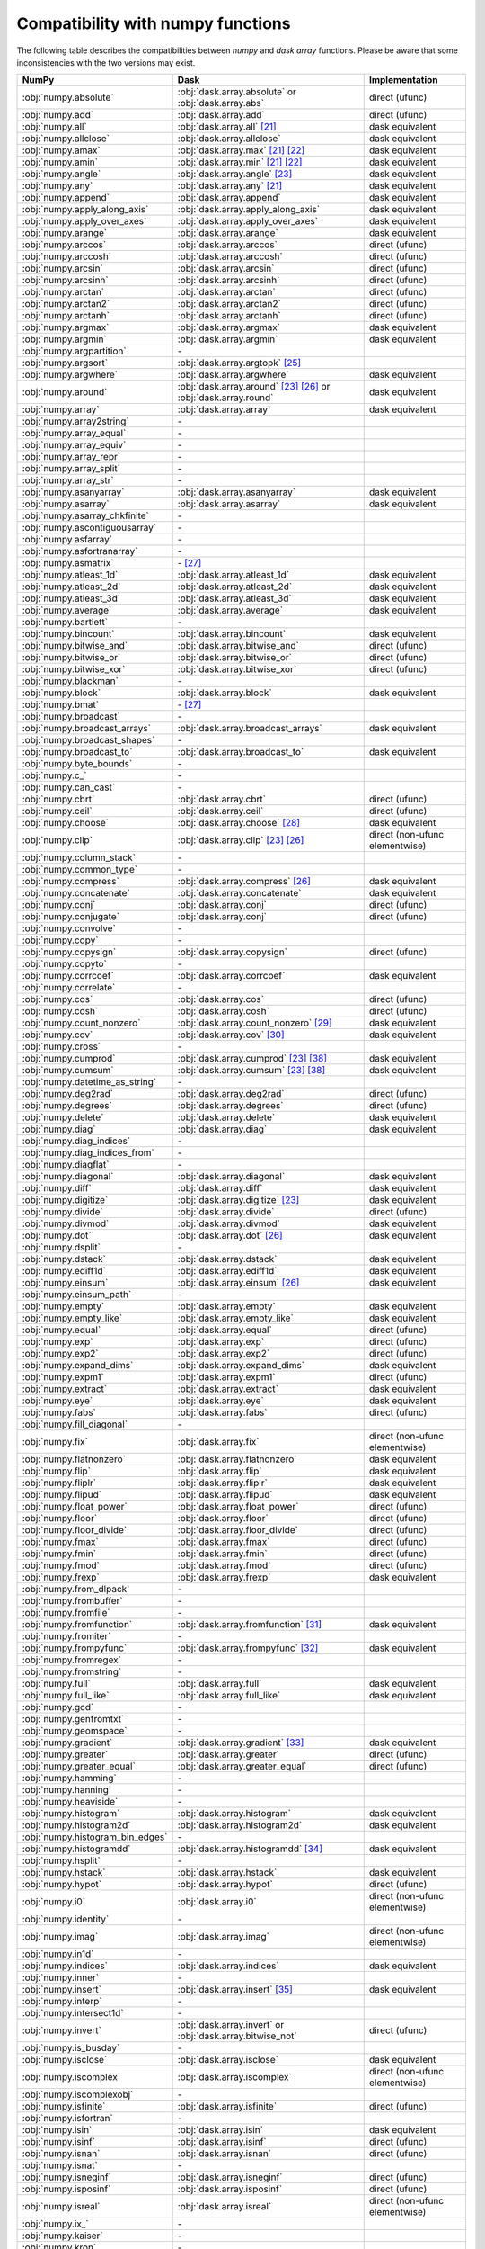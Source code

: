 Compatibility with numpy functions
==================================

The following table describes the compatibilities between `numpy` and `dask.array`
functions.
Please be aware that some inconsistencies with the two versions may exist.

.. csv-table::
   :header: NumPy, Dask, Implementation

   :obj:`numpy.absolute`, :obj:`dask.array.absolute` or :obj:`dask.array.abs`, direct (ufunc)
   :obj:`numpy.add`, :obj:`dask.array.add`, direct (ufunc)
   :obj:`numpy.all`, :obj:`dask.array.all` [#1]_, dask equivalent
   :obj:`numpy.allclose`, :obj:`dask.array.allclose`, dask equivalent
   :obj:`numpy.amax`, :obj:`dask.array.max` [#1]_ [#2]_, dask equivalent
   :obj:`numpy.amin`, :obj:`dask.array.min` [#1]_ [#2]_, dask equivalent
   :obj:`numpy.angle`, :obj:`dask.array.angle` [#3]_, dask equivalent
   :obj:`numpy.any`, :obj:`dask.array.any` [#1]_, dask equivalent
   :obj:`numpy.append`, :obj:`dask.array.append`, dask equivalent
   :obj:`numpy.apply_along_axis`, :obj:`dask.array.apply_along_axis`, dask equivalent
   :obj:`numpy.apply_over_axes`, :obj:`dask.array.apply_over_axes`, dask equivalent
   :obj:`numpy.arange`, :obj:`dask.array.arange`, dask equivalent
   :obj:`numpy.arccos`, :obj:`dask.array.arccos`, direct (ufunc)
   :obj:`numpy.arccosh`, :obj:`dask.array.arccosh`, direct (ufunc)
   :obj:`numpy.arcsin`, :obj:`dask.array.arcsin`, direct (ufunc)
   :obj:`numpy.arcsinh`, :obj:`dask.array.arcsinh`, direct (ufunc)
   :obj:`numpy.arctan`, :obj:`dask.array.arctan`, direct (ufunc)
   :obj:`numpy.arctan2`, :obj:`dask.array.arctan2`, direct (ufunc)
   :obj:`numpy.arctanh`, :obj:`dask.array.arctanh`, direct (ufunc)
   :obj:`numpy.argmax`, :obj:`dask.array.argmax`, dask equivalent
   :obj:`numpy.argmin`, :obj:`dask.array.argmin`, dask equivalent
   :obj:`numpy.argpartition`, \-
   :obj:`numpy.argsort`, :obj:`dask.array.argtopk` [#4]_
   :obj:`numpy.argwhere`, :obj:`dask.array.argwhere`, dask equivalent
   :obj:`numpy.around`, :obj:`dask.array.around` [#3]_ [#5]_ or :obj:`dask.array.round`, dask equivalent
   :obj:`numpy.array`, :obj:`dask.array.array`, dask equivalent
   :obj:`numpy.array2string`, \-
   :obj:`numpy.array_equal`, \-
   :obj:`numpy.array_equiv`, \-
   :obj:`numpy.array_repr`, \-
   :obj:`numpy.array_split`, \-
   :obj:`numpy.array_str`, \-
   :obj:`numpy.asanyarray`, :obj:`dask.array.asanyarray`, dask equivalent
   :obj:`numpy.asarray`, :obj:`dask.array.asarray`, dask equivalent
   :obj:`numpy.asarray_chkfinite`, \-
   :obj:`numpy.ascontiguousarray`, \-
   :obj:`numpy.asfarray`, \-
   :obj:`numpy.asfortranarray`, \-
   :obj:`numpy.asmatrix`, \- [#6]_
   :obj:`numpy.atleast_1d`, :obj:`dask.array.atleast_1d`, dask equivalent
   :obj:`numpy.atleast_2d`, :obj:`dask.array.atleast_2d`, dask equivalent
   :obj:`numpy.atleast_3d`, :obj:`dask.array.atleast_3d`, dask equivalent
   :obj:`numpy.average`, :obj:`dask.array.average`, dask equivalent
   :obj:`numpy.bartlett`, \-
   :obj:`numpy.bincount`, :obj:`dask.array.bincount`, dask equivalent
   :obj:`numpy.bitwise_and`, :obj:`dask.array.bitwise_and`, direct (ufunc)
   :obj:`numpy.bitwise_or`, :obj:`dask.array.bitwise_or`, direct (ufunc)
   :obj:`numpy.bitwise_xor`, :obj:`dask.array.bitwise_xor`, direct (ufunc)
   :obj:`numpy.blackman`, \-
   :obj:`numpy.block`, :obj:`dask.array.block`, dask equivalent
   :obj:`numpy.bmat`, \- [#6]_
   :obj:`numpy.broadcast`, \-
   :obj:`numpy.broadcast_arrays`, :obj:`dask.array.broadcast_arrays`, dask equivalent
   :obj:`numpy.broadcast_shapes`, \-
   :obj:`numpy.broadcast_to`, :obj:`dask.array.broadcast_to`, dask equivalent
   :obj:`numpy.byte_bounds`, \-
   :obj:`numpy.c_`, \-
   :obj:`numpy.can_cast`, \-
   :obj:`numpy.cbrt`, :obj:`dask.array.cbrt`, direct (ufunc)
   :obj:`numpy.ceil`, :obj:`dask.array.ceil`, direct (ufunc)
   :obj:`numpy.choose`, :obj:`dask.array.choose` [#7]_, dask equivalent
   :obj:`numpy.clip`, :obj:`dask.array.clip` [#3]_ [#5]_, direct (non-ufunc elementwise)
   :obj:`numpy.column_stack`, \-
   :obj:`numpy.common_type`, \-
   :obj:`numpy.compress`, :obj:`dask.array.compress` [#5]_, dask equivalent
   :obj:`numpy.concatenate`, :obj:`dask.array.concatenate`, dask equivalent
   :obj:`numpy.conj`, :obj:`dask.array.conj`, direct (ufunc)
   :obj:`numpy.conjugate`,  :obj:`dask.array.conj`, direct (ufunc)
   :obj:`numpy.convolve`, \-
   :obj:`numpy.copy`, \-
   :obj:`numpy.copysign`, :obj:`dask.array.copysign`, direct (ufunc)
   :obj:`numpy.copyto`, \-
   :obj:`numpy.corrcoef`, :obj:`dask.array.corrcoef`, dask equivalent
   :obj:`numpy.correlate`, \-
   :obj:`numpy.cos`, :obj:`dask.array.cos`, direct (ufunc)
   :obj:`numpy.cosh`, :obj:`dask.array.cosh`, direct (ufunc)
   :obj:`numpy.count_nonzero`, :obj:`dask.array.count_nonzero` [#8]_, dask equivalent
   :obj:`numpy.cov`, :obj:`dask.array.cov` [#18]_, dask equivalent
   :obj:`numpy.cross`, \-
   :obj:`numpy.cumprod`, :obj:`dask.array.cumprod` [#3]_ [#15]_, dask equivalent
   :obj:`numpy.cumsum`, :obj:`dask.array.cumsum` [#3]_ [#15]_, dask equivalent
   :obj:`numpy.datetime_as_string`, \-
   :obj:`numpy.deg2rad`, :obj:`dask.array.deg2rad`, direct (ufunc)
   :obj:`numpy.degrees`, :obj:`dask.array.degrees`, direct (ufunc)
   :obj:`numpy.delete`, :obj:`dask.array.delete`, dask equivalent
   :obj:`numpy.diag`, :obj:`dask.array.diag`, dask equivalent
   :obj:`numpy.diag_indices`, \-
   :obj:`numpy.diag_indices_from`, \-
   :obj:`numpy.diagflat`, \-
   :obj:`numpy.diagonal`, :obj:`dask.array.diagonal`, dask equivalent
   :obj:`numpy.diff`, :obj:`dask.array.diff`, dask equivalent
   :obj:`numpy.digitize`, :obj:`dask.array.digitize` [#3]_, dask equivalent
   :obj:`numpy.divide`, :obj:`dask.array.divide`, direct (ufunc)
   :obj:`numpy.divmod`, :obj:`dask.array.divmod`, dask equivalent
   :obj:`numpy.dot`, :obj:`dask.array.dot` [#5]_, dask equivalent
   :obj:`numpy.dsplit`, \-
   :obj:`numpy.dstack`, :obj:`dask.array.dstack`, dask equivalent
   :obj:`numpy.ediff1d`, :obj:`dask.array.ediff1d`, dask equivalent
   :obj:`numpy.einsum`, :obj:`dask.array.einsum` [#5]_, dask equivalent
   :obj:`numpy.einsum_path`, \-
   :obj:`numpy.empty`, :obj:`dask.array.empty`, dask equivalent
   :obj:`numpy.empty_like`, :obj:`dask.array.empty_like`, dask equivalent
   :obj:`numpy.equal`, :obj:`dask.array.equal`, direct (ufunc)
   :obj:`numpy.exp`, :obj:`dask.array.exp`, direct (ufunc)
   :obj:`numpy.exp2`, :obj:`dask.array.exp2`, direct (ufunc)
   :obj:`numpy.expand_dims`, :obj:`dask.array.expand_dims`, dask equivalent
   :obj:`numpy.expm1`, :obj:`dask.array.expm1`, direct (ufunc)
   :obj:`numpy.extract`, :obj:`dask.array.extract`, dask equivalent
   :obj:`numpy.eye`, :obj:`dask.array.eye`, dask equivalent
   :obj:`numpy.fabs`, :obj:`dask.array.fabs`, direct (ufunc)
   :obj:`numpy.fill_diagonal`, \-
   :obj:`numpy.fix`, :obj:`dask.array.fix`, direct (non-ufunc elementwise)
   :obj:`numpy.flatnonzero`, :obj:`dask.array.flatnonzero`, dask equivalent
   :obj:`numpy.flip`, :obj:`dask.array.flip`, dask equivalent
   :obj:`numpy.fliplr`, :obj:`dask.array.fliplr`, dask equivalent
   :obj:`numpy.flipud`, :obj:`dask.array.flipud`, dask equivalent
   :obj:`numpy.float_power`, :obj:`dask.array.float_power`, direct (ufunc)
   :obj:`numpy.floor`, :obj:`dask.array.floor`, direct (ufunc)
   :obj:`numpy.floor_divide`, :obj:`dask.array.floor_divide`, direct (ufunc)
   :obj:`numpy.fmax`, :obj:`dask.array.fmax`, direct (ufunc)
   :obj:`numpy.fmin`, :obj:`dask.array.fmin`, direct (ufunc)
   :obj:`numpy.fmod`, :obj:`dask.array.fmod`, direct (ufunc)
   :obj:`numpy.frexp`, :obj:`dask.array.frexp`, dask equivalent
   :obj:`numpy.from_dlpack`, \-
   :obj:`numpy.frombuffer`, \-
   :obj:`numpy.fromfile`, \-
   :obj:`numpy.fromfunction`, :obj:`dask.array.fromfunction` [#19]_, dask equivalent
   :obj:`numpy.fromiter`, \-
   :obj:`numpy.frompyfunc`, :obj:`dask.array.frompyfunc` [#9]_, dask equivalent
   :obj:`numpy.fromregex`, \-
   :obj:`numpy.fromstring`, \-
   :obj:`numpy.full`, :obj:`dask.array.full`, dask equivalent
   :obj:`numpy.full_like`, :obj:`dask.array.full_like`, dask equivalent
   :obj:`numpy.gcd`, \-
   :obj:`numpy.genfromtxt`, \-
   :obj:`numpy.geomspace`, \-
   :obj:`numpy.gradient`, :obj:`dask.array.gradient` [#10]_, dask equivalent
   :obj:`numpy.greater`, :obj:`dask.array.greater`, direct (ufunc)
   :obj:`numpy.greater_equal`, :obj:`dask.array.greater_equal`, direct (ufunc)
   :obj:`numpy.hamming`, \-
   :obj:`numpy.hanning`, \-
   :obj:`numpy.heaviside`, \-
   :obj:`numpy.histogram`, :obj:`dask.array.histogram`, dask equivalent
   :obj:`numpy.histogram2d`, :obj:`dask.array.histogram2d`, dask equivalent
   :obj:`numpy.histogram_bin_edges`, \-
   :obj:`numpy.histogramdd`, :obj:`dask.array.histogramdd` [#11]_, dask equivalent
   :obj:`numpy.hsplit`, \-
   :obj:`numpy.hstack`, :obj:`dask.array.hstack`, dask equivalent
   :obj:`numpy.hypot`, :obj:`dask.array.hypot`, direct (ufunc)
   :obj:`numpy.i0`, :obj:`dask.array.i0`, direct (non-ufunc elementwise)
   :obj:`numpy.identity`, \-
   :obj:`numpy.imag`, :obj:`dask.array.imag`, direct (non-ufunc elementwise)
   :obj:`numpy.in1d`, \-
   :obj:`numpy.indices`, :obj:`dask.array.indices`, dask equivalent
   :obj:`numpy.inner`, \-
   :obj:`numpy.insert`, :obj:`dask.array.insert` [#12]_, dask equivalent
   :obj:`numpy.interp`, \-
   :obj:`numpy.intersect1d`, \-
   :obj:`numpy.invert`, :obj:`dask.array.invert` or :obj:`dask.array.bitwise_not`, direct (ufunc)
   :obj:`numpy.is_busday`, \-
   :obj:`numpy.isclose`, :obj:`dask.array.isclose`, dask equivalent
   :obj:`numpy.iscomplex`, :obj:`dask.array.iscomplex`, direct (non-ufunc elementwise)
   :obj:`numpy.iscomplexobj`, \-
   :obj:`numpy.isfinite`, :obj:`dask.array.isfinite`, direct (ufunc)
   :obj:`numpy.isfortran`, \-
   :obj:`numpy.isin`, :obj:`dask.array.isin`, dask equivalent
   :obj:`numpy.isinf`, :obj:`dask.array.isinf`, direct (ufunc)
   :obj:`numpy.isnan`, :obj:`dask.array.isnan`, direct (ufunc)
   :obj:`numpy.isnat`, \-
   :obj:`numpy.isneginf`, :obj:`dask.array.isneginf`, direct (ufunc)
   :obj:`numpy.isposinf`, :obj:`dask.array.isposinf`, direct (ufunc)
   :obj:`numpy.isreal`, :obj:`dask.array.isreal`, direct (non-ufunc elementwise)
   :obj:`numpy.ix_`, \-
   :obj:`numpy.kaiser`, \-
   :obj:`numpy.kron`, \-
   :obj:`numpy.lcm`, \-
   :obj:`numpy.ldexp`, :obj:`dask.array.ldexp`, direct (ufunc)
   :obj:`numpy.left_shift`, :obj:`dask.array.left_shift`, direct (ufunc)
   :obj:`numpy.less`, :obj:`dask.array.less`, direct (ufunc)
   :obj:`numpy.less_equal`, :obj:`dask.array.less_equal`, direct (ufunc)
   :obj:`numpy.lexsort`, \-
   :obj:`numpy.linspace`, :obj:`dask.array.linspace`, dask equivalent
   :obj:`numpy.load`, \-
   :obj:`numpy.loadtxt`, \-
   :obj:`numpy.log`, :obj:`dask.array.log`, direct (ufunc)
   :obj:`numpy.log10`, :obj:`dask.array.log10`, direct (ufunc)
   :obj:`numpy.log1p`, :obj:`dask.array.log1p`, direct (ufunc)
   :obj:`numpy.log2`, :obj:`dask.array.log2`, direct (ufunc)
   :obj:`numpy.logaddexp`, :obj:`dask.array.logaddexp`, direct (ufunc)
   :obj:`numpy.logaddexp2`, :obj:`dask.array.logaddexp2`, direct (ufunc)
   :obj:`numpy.logical_and`, :obj:`dask.array.logical_and`, direct (ufunc)
   :obj:`numpy.logical_not`, :obj:`dask.array.logical_not`, direct (ufunc)
   :obj:`numpy.logical_or`, :obj:`dask.array.logical_or`, direct (ufunc)
   :obj:`numpy.logical_xor`, :obj:`dask.array.logical_xor`, direct (ufunc)
   :obj:`numpy.logspace`, \-
   :obj:`numpy.mask_indices`, \-
   :obj:`numpy.mat`, \- [#6]_
   :obj:`numpy.matmul`, :obj:`dask.array.matmul`, dask equivalent
   :obj:`numpy.matrix`, \- [#6]_
   :obj:`numpy.maximum`, :obj:`dask.array.maximum`, direct (ufunc)
   :obj:`numpy.may_share_memory`, \-
   :obj:`numpy.mean`, :obj:`dask.array.mean` [#1]_, dask equivalent
   :obj:`numpy.median`, :obj:`dask.array.median` [#13]_, dask equivalent
   :obj:`numpy.memmap`, \-
   :obj:`numpy.meshgrid`, :obj:`dask.array.meshgrid` [#14]_, dask equivalent
   :obj:`numpy.mgrid`, \-
   :obj:`numpy.minimum`, :obj:`dask.array.minimum`, direct (ufunc)
   :obj:`numpy.mintypecode`, \-
   :obj:`numpy.mod`, :obj:`dask.array.mod`, direct (ufunc)
   :obj:`numpy.modf`, :obj:`dask.array.modf`, dask equivalent
   :obj:`numpy.moveaxis`, :obj:`dask.array.moveaxis`, dask equivalent
   :obj:`numpy.multiply`, :obj:`dask.array.multiply`, direct (ufunc)
   :obj:`numpy.nan_to_num`, :obj:`dask.array.nan_to_num`, direct (non-ufunc elementwise)
   :obj:`numpy.nanargmax`, :obj:`dask.array.nanargmax`, dask equivalent
   :obj:`numpy.nanargmin`, :obj:`dask.array.nanargmin`, dask equivalent
   :obj:`numpy.nancumprod`, :obj:`dask.array.nancumprod` [#3]_ [#15]_, dask equivalent
   :obj:`numpy.nancumsum`, :obj:`dask.array.nancumsum` [#3]_ [#15]_, dask equivalent
   :obj:`numpy.nanmax`, :obj:`dask.array.nanmax` [#1]_ [#2]_, dask equivalent
   :obj:`numpy.nanmean`, :obj:`dask.array.nanmean` [#1]_, dask equivalent
   :obj:`numpy.nanmedian`, :obj:`dask.array.nanmedian` [#13]_, dask equivalent
   :obj:`numpy.nanmin`, :obj:`dask.array.nanmin` [#1]_ [#2]_, dask equivalent
   :obj:`numpy.nanpercentile`, \-
   :obj:`numpy.nanprod`, :obj:`dask.array.nanprod` [#1]_ [#2]_, dask equivalent
   :obj:`numpy.nanquantile`, \-
   :obj:`numpy.nanstd`, :obj:`dask.array.nanstd` [#1]_, dask equivalent
   :obj:`numpy.nansum`, :obj:`dask.array.nansum` [#1]_ [#2]_, dask equivalent
   :obj:`numpy.nanvar`, :obj:`dask.array.nanvar` [#1]_, dask equivalent
   :obj:`numpy.ndenumerate`, \-
   :obj:`numpy.ndindex`, \-
   :obj:`numpy.nditer`, \-
   :obj:`numpy.negative`, :obj:`dask.array.negative`, direct (ufunc)
   :obj:`numpy.nested_iters`, \-
   :obj:`numpy.nextafter`, :obj:`dask.array.nextafter`, direct (ufunc)
   :obj:`numpy.nonzero`, :obj:`dask.array.nonzero`, dask equivalent
   :obj:`numpy.not_equal`, :obj:`dask.array.not_equal`, direct (ufunc)
   :obj:`numpy.ogrid`, \-
   :obj:`numpy.ones`, :obj:`dask.array.ones`, dask equivalent
   :obj:`numpy.ones_like`, :obj:`dask.array.ones_like`, dask equivalent
   :obj:`numpy.outer`, :obj:`dask.array.outer`, dask equivalent
   :obj:`numpy.packbits`, \-
   :obj:`numpy.pad`, :obj:`dask.array.pad`, dask equivalent
   :obj:`numpy.partition`, \-
   :obj:`numpy.percentile`, :obj:`dask.array.percentile`, dask equivalent
   :obj:`numpy.piecewise`, :obj:`dask.array.piecewise`, dask equivalent
   :obj:`numpy.place`, \-
   :obj:`numpy.poly`, \-
   :obj:`numpy.poly1d`, \-
   :obj:`numpy.polyadd`, \-
   :obj:`numpy.polyder`, \-
   :obj:`numpy.polydiv`, \-
   :obj:`numpy.polyfit`, \-
   :obj:`numpy.polyint`, \-
   :obj:`numpy.polymul`, \-
   :obj:`numpy.polysub`, \-
   :obj:`numpy.polyval`, \-
   :obj:`numpy.positive`, :obj:`dask.array.positive`, direct (ufunc)
   :obj:`numpy.power`, :obj:`dask.array.power`, direct (ufunc)
   :obj:`numpy.prod`, :obj:`dask.array.prod`, dask equivalent
   :obj:`numpy.ptp`, :obj:`dask.array.ptp`, dask equivalent
   :obj:`numpy.put`, \-
   :obj:`numpy.put_along_axis`, \-
   :obj:`numpy.putmask`, \-
   :obj:`numpy.quantile`, \-
   :obj:`numpy.r_`, \-
   :obj:`numpy.rad2deg`, :obj:`dask.array.rad2deg`, direct (ufunc)
   :obj:`numpy.radians`, :obj:`dask.array.radians`, direct (ufunc)
   :obj:`numpy.ravel`, :obj:`dask.array.ravel` [#3]_ [#20]_, dask equivalent
   :obj:`numpy.ravel_multi_index`, :obj:`dask.array.ravel_multi_index`, dask equivalent
   :obj:`numpy.real`, :obj:`dask.array.real`, direct (non-ufunc elementwise)
   :obj:`numpy.real_if_close`, \-
   :obj:`numpy.reciprocal`, :obj:`dask.array.reciprocal`, direct (ufunc)
   :obj:`numpy.remainder`, :obj:`dask.array.remainder`, direct (ufunc)
   :obj:`numpy.repeat`, :obj:`dask.array.repeat`, dask equivalent
   :obj:`numpy.require`, \-
   :obj:`numpy.reshape`, :obj:`dask.array.reshape`, dask equivalent
   :obj:`numpy.resize`, \-
   :obj:`numpy.result_type`, :obj:`dask.array.result_type`, dask equivalent
   :obj:`numpy.right_shift`, :obj:`dask.array.right_shift`, direct (ufunc)
   :obj:`numpy.rint`, :obj:`dask.array.rint`, direct (ufunc)
   :obj:`numpy.roll`, :obj:`dask.array.roll`, dask equivalent
   :obj:`numpy.rollaxis`, :obj:`dask.array.rollaxis`, dask equivalent
   :obj:`numpy.roots`, \-
   :obj:`numpy.rot90`, :obj:`dask.array.rot90`, dask equivalent
   :obj:`numpy.row_stack`, \-
   :obj:`numpy.save`, \-
   :obj:`numpy.savetxt`, \-
   :obj:`numpy.savez`, \-
   :obj:`numpy.savez_compressed`, \-
   :obj:`numpy.searchsorted`, :obj:`dask.array.searchsorted`, dask equivalent
   :obj:`numpy.select`, :obj:`dask.array.select`, dask equivalent
   :obj:`numpy.setdiff1d`, \-
   :obj:`numpy.setxor1d`, \-
   :obj:`numpy.shape`, :obj:`dask.array.shape` [#3]_, dask equivalent
   :obj:`numpy.shares_memory`, \-
   :obj:`numpy.sign`, :obj:`dask.array.sign`, direct (ufunc)
   :obj:`numpy.signbit`, :obj:`dask.array.signbit`, direct (ufunc)
   :obj:`numpy.sin`, :obj:`dask.array.sin`, direct (ufunc)
   :obj:`numpy.sinc`, :obj:`dask.array.sinc`, direct (non-ufunc elementwise)
   :obj:`numpy.sinh`, :obj:`dask.array.sinh`, direct (ufunc)
   :obj:`numpy.sort`, :obj:`dask.array.topk` [#4]_
   :obj:`numpy.sort_complex`, \-
   :obj:`numpy.source`, \-
   :obj:`numpy.spacing`, :obj:`dask.array.spacing`, direct (ufunc)
   :obj:`numpy.split`, \-
   :obj:`numpy.sqrt`, :obj:`dask.array.sqrt`, direct (ufunc)
   :obj:`numpy.square`, :obj:`dask.array.square`, direct (ufunc)
   :obj:`numpy.squeeze`, :obj:`dask.array.squeeze`, dask equivalent
   :obj:`numpy.stack`, :obj:`dask.array.stack`, dask equivalent
   :obj:`numpy.std`, :obj:`dask.array.std` [#1]_, dask equivalent
   :obj:`numpy.subtract`, :obj:`dask.array.subtract`, direct (ufunc)
   :obj:`numpy.sum`, :obj:`dask.array.sum` [#1]_ [#2]_, dask equivalent
   :obj:`numpy.swapaxes`, :obj:`dask.array.swapaxes`, dask equivalent
   :obj:`numpy.take`, :obj:`dask.array.take` [#7]_, dask equivalent
   :obj:`numpy.take_along_axis`, \-
   :obj:`numpy.tan`, :obj:`dask.array.tan`, direct (ufunc)
   :obj:`numpy.tanh`, :obj:`dask.array.tanh`, direct (ufunc)
   :obj:`numpy.tensordot`, :obj:`dask.array.tensordot`, dask equivalent
   :obj:`numpy.tile`, :obj:`dask.array.tile`, dask equivalent
   :obj:`numpy.trace`, :obj:`dask.array.trace` [#5]_, dask equivalent
   :obj:`numpy.transpose`, :obj:`dask.array.transpose`, dask equivalent
   :obj:`numpy.trapz`, \-
   :obj:`numpy.tri`, :obj:`dask.array.tri`, dask equivalent
   :obj:`numpy.tril`, :obj:`dask.array.tril`, dask equivalent
   :obj:`numpy.tril_indices`, :obj:`dask.array.tril_indices`, dask equivalent
   :obj:`numpy.tril_indices_from`, :obj:`dask.array.tril_indices_from`, dask equivalent
   :obj:`numpy.trim_zeros`, \-
   :obj:`numpy.triu`, :obj:`dask.array.triu`, dask equivalent
   :obj:`numpy.triu_indices`, :obj:`dask.array.triu_indices`, dask equivalent
   :obj:`numpy.triu_indices_from`, :obj:`dask.array.triu_indices_from`, dask equivalent
   :obj:`numpy.true_divide`, :obj:`dask.array.true_divide`, direct (ufunc)
   :obj:`numpy.trunc`, :obj:`dask.array.trunc`, direct (ufunc)
   :obj:`numpy.union1d`, :obj:`dask.array.union1d`, dask equivalent
   :obj:`numpy.unique`, :obj:`dask.array.unique` [#16]_, dask equivalent
   :obj:`numpy.unpackbits`, \-
   :obj:`numpy.unravel_index`, :obj:`dask.array.unravel_index`, dask equivalent
   :obj:`numpy.unwrap`, \-
   :obj:`numpy.vander`, \-
   :obj:`numpy.var`, :obj:`dask.array.var` [#1]_, dask equivalent
   :obj:`numpy.vdot`, :obj:`dask.array.vdot`, dask equivalent
   :obj:`numpy.vsplit`, \-
   :obj:`numpy.vstack`, :obj:`dask.array.vstack` [#17]_, dask equivalent
   :obj:`numpy.where`, :obj:`dask.array.where`, dask equivalent
   :obj:`numpy.zeros`, :obj:`dask.array.zeros`, dask equivalent
   :obj:`numpy.zeros_like`, :obj:`dask.array.zeros_like`, dask equivalent

.. rubric:: Footnotes

.. [#1] ``where`` parameter not supported.
.. [#2] ``initial`` parameter not supported.
.. [#3] Input must be a dask array.
.. [#20] ``order`` parameter not supported.
.. [#4] Sort operations are notoriously difficult to do in parallel. Parallel-friendly alternatives sort the k largest elements.
.. [#5] ``out`` parameter not supported.
.. [#6] Use of numpy.matrix is discouraged in NumPy and thus there is no need to add it.
.. [#7] ``mode`` parameter not supported.
.. [#8] ``keepdims`` parameter not supported.
.. [#18] ``fweights``, ``aweights``, ``dtype`` parameters not supported.
.. [#19] ``like`` parameter not supported. Callable functions not supported.
.. [#9] Not implemented with more than one output.
.. [#10] ``edge_order`` parameter not supported.
.. [#11] Chunking of the input data (sample) is only allowed along the 0th (row) axis.
.. [#12] Only implemented for monotonic ``obj`` arguments.
.. [#13] ``overwrite_input`` parameter not supported.
.. [#14] ``copy`` parameter not supported.
.. [#15] Dask implementation introduces an additional parameter ``method``.
.. [#16] ``axis`` parameter not supported.
.. [#17] ``casting`` parameter not supported.
